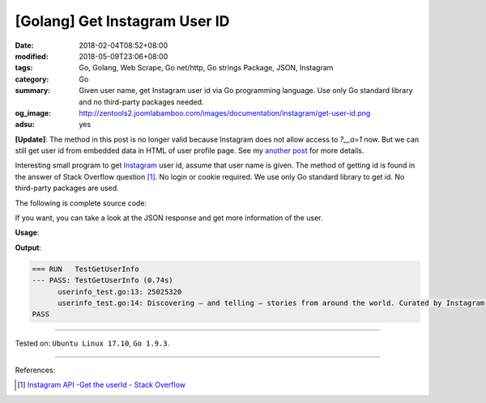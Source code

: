 [Golang] Get Instagram User ID
##############################

:date: 2018-02-04T08:52+08:00
:modified: 2018-05-09T23:06+08:00
:tags: Go, Golang, Web Scrape, Go net/http, Go strings Package, JSON, Instagram
:category: Go
:summary: Given user name, get Instagram user id via Go programming language.
          Use only Go standard library and no third-party packages needed.
:og_image: http://zentools2.joomlabamboo.com/images/documentation/instagram/get-user-id.png
:adsu: yes

**[Update]**: The method in this post is no longer valid because Instagram does
not allow access to *?__a=1* now. But we can still get user id from embedded
data in HTML of user profile page. See my `another post`_ for more details.

Interesting small program to get Instagram_ user id, assume that user name is
given. The method of getting id is found in the answer of Stack Overflow
question [1]_. No login or cookie required.
We use only Go standard library to get id. No third-party packages are used.

The following is complete source code:

.. show_github_file:: siongui userpages content/code/go/ig-user-id/userinfo.go

If you want, you can take a look at the JSON response and get more information
of the user.

.. adsu:: 2

**Usage**:

.. show_github_file:: siongui userpages content/code/go/ig-user-id/userinfo_test.go

**Output**:

.. code-block:: txt

  === RUN   TestGetUserInfo
  --- PASS: TestGetUserInfo (0.74s)
  	userinfo_test.go:13: 25025320
  	userinfo_test.go:14: Discovering — and telling — stories from around the world. Curated by Instagram’s community team.
  PASS

.. adsu:: 3

----

Tested on: ``Ubuntu Linux 17.10``, ``Go 1.9.3``.

----

References:

.. [1] `Instagram API -Get the userId - Stack Overflow <https://stackoverflow.com/a/44773079>`_

.. _Instagram: https://www.instagram.com/
.. _another post: {filename}/articles/2018/04/12/go-get-instagram-user-information-from-html-source%en.rst

.. |godoc| image:: https://godoc.org/github.com/PuerkitoBio/goquery?status.png
   :target: https://godoc.org/github.com/PuerkitoBio/goquery
